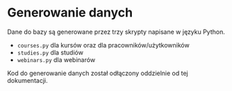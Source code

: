 * Generowanie danych
Dane do bazy są generowane przez trzy skrypty napisane w języku Python. 
+ =courses.py= dla kursów oraz dla pracowników/użytkowników
+ =studies.py= dla studiów
+ =webinars.py= dla webinarów
Kod do generowanie danych został odłączony oddzielnie od tej dokumentacji.
